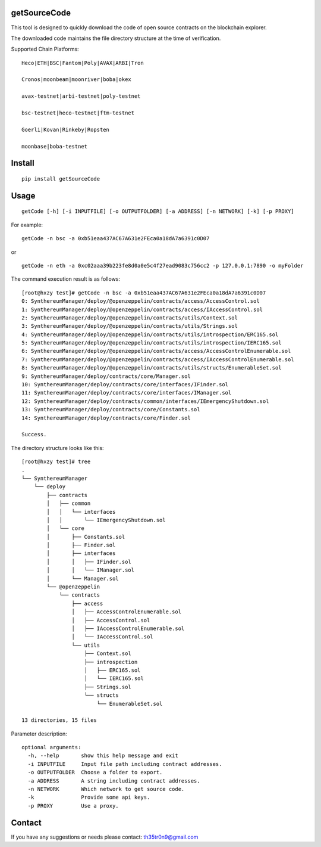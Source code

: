 getSourceCode
=============

This tool is designed to quickly download the code of open source
contracts on the blockchain explorer.

The downloaded code maintains the file directory structure at the time
of verification.

Supported Chain Platforms:

::

    Heco|ETH|BSC|Fantom|Poly|AVAX|ARBI|Tron

    Cronos|moonbeam|moonriver|boba|okex

    avax-testnet|arbi-testnet|poly-testnet

    bsc-testnet|heco-testnet|ftm-testnet

    Goerli|Kovan|Rinkeby|Ropsten

    moonbase|boba-testnet

Install
=======

::

   pip install getSourceCode

Usage
=====

::

   getCode [-h] [-i INPUTFILE] [-o OUTPUTFOLDER] [-a ADDRESS] [-n NETWORK] [-k] [-p PROXY]

For example:

::

   getCode -n bsc -a 0xb51eaa437AC67A631e2FEca0a18dA7a6391c0D07

or

::

   getCode -n eth -a 0xc02aaa39b223fe8d0a0e5c4f27ead9083c756cc2 -p 127.0.0.1:7890 -o myFolder

The command execution result is as follows:

::

    [root@hxzy test]# getCode -n bsc -a 0xb51eaa437AC67A631e2FEca0a18dA7a6391c0D07
    0: SynthereumManager/deploy/@openzeppelin/contracts/access/AccessControl.sol
    1: SynthereumManager/deploy/@openzeppelin/contracts/access/IAccessControl.sol
    2: SynthereumManager/deploy/@openzeppelin/contracts/utils/Context.sol
    3: SynthereumManager/deploy/@openzeppelin/contracts/utils/Strings.sol
    4: SynthereumManager/deploy/@openzeppelin/contracts/utils/introspection/ERC165.sol
    5: SynthereumManager/deploy/@openzeppelin/contracts/utils/introspection/IERC165.sol
    6: SynthereumManager/deploy/@openzeppelin/contracts/access/AccessControlEnumerable.sol
    7: SynthereumManager/deploy/@openzeppelin/contracts/access/IAccessControlEnumerable.sol
    8: SynthereumManager/deploy/@openzeppelin/contracts/utils/structs/EnumerableSet.sol
    9: SynthereumManager/deploy/contracts/core/Manager.sol
    10: SynthereumManager/deploy/contracts/core/interfaces/IFinder.sol
    11: SynthereumManager/deploy/contracts/core/interfaces/IManager.sol
    12: SynthereumManager/deploy/contracts/common/interfaces/IEmergencyShutdown.sol
    13: SynthereumManager/deploy/contracts/core/Constants.sol
    14: SynthereumManager/deploy/contracts/core/Finder.sol

    Success.

The directory structure looks like this:

::

    [root@hxzy test]# tree
    .
    └── SynthereumManager
        └── deploy
            ├── contracts
            │   ├── common
            │   │   └── interfaces
            │   │       └── IEmergencyShutdown.sol
            │   └── core
            │       ├── Constants.sol
            │       ├── Finder.sol
            │       ├── interfaces
            │       │   ├── IFinder.sol
            │       │   └── IManager.sol
            │       └── Manager.sol
            └── @openzeppelin
                └── contracts
                    ├── access
                    │   ├── AccessControlEnumerable.sol
                    │   ├── AccessControl.sol
                    │   ├── IAccessControlEnumerable.sol
                    │   └── IAccessControl.sol
                    └── utils
                        ├── Context.sol
                        ├── introspection
                        │   ├── ERC165.sol
                        │   └── IERC165.sol
                        ├── Strings.sol
                        └── structs
                            └── EnumerableSet.sol

    13 directories, 15 files


Parameter description:

::

   optional arguments:
     -h, --help       show this help message and exit
     -i INPUTFILE     Input file path including contract addresses.
     -o OUTPUTFOLDER  Choose a folder to export.
     -a ADDRESS       A string including contract addresses.
     -n NETWORK       Which network to get source code.
     -k               Provide some api keys.
     -p PROXY         Use a proxy.

Contact
=======

If you have any suggestions or needs please contact: th35tr0n9@gmail.com